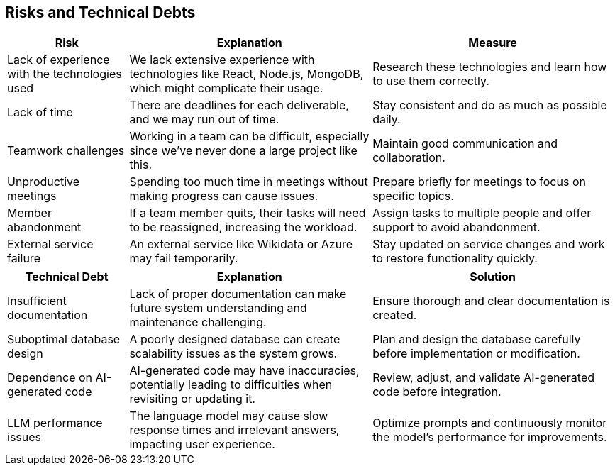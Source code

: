 ifndef::imagesdir[:imagesdir: ../images]

[[section-technical-risks]]
== Risks and Technical Debts


ifdef::arc42help[]
[role="arc42help"]
****
.Contents
A list of identified technical risks or technical debts, ordered by priority

.Motivation
“Risk management is project management for grown-ups” (Tim Lister, Atlantic Systems Guild.) 

This should be your motto for systematic detection and evaluation of risks and technical debts in the architecture, which will be needed by management stakeholders (e.g. project managers, product owners) as part of the overall risk analysis and measurement planning.

.Form
List of risks and/or technical debts, probably including suggested measures to minimize, mitigate or avoid risks or reduce technical debts.


.Further Information

See https://docs.arc42.org/section-11/[Risks and Technical Debt] in the arc42 documentation.

****
endif::arc42help[]
[options="header",cols="1,2,2"]
|===
| **Risk** | **Explanation** | **Measure**
| Lack of experience with the technologies used | We lack extensive experience with technologies like React, Node.js, MongoDB, which might complicate their usage. | Research these technologies and learn how to use them correctly.
| Lack of time | There are deadlines for each deliverable, and we may run out of time. | Stay consistent and do as much as possible daily.
| Teamwork challenges | Working in a team can be difficult, especially since we've never done a large project like this. | Maintain good communication and collaboration.
| Unproductive meetings | Spending too much time in meetings without making progress can cause issues. | Prepare briefly for meetings to focus on specific topics.
| Member abandonment | If a team member quits, their tasks will need to be reassigned, increasing the workload. | Assign tasks to multiple people and offer support to avoid abandonment.
| External service failure | An external service like Wikidata or Azure may fail temporarily. | Stay updated on service changes and work to restore functionality quickly.
|===

[options="header",cols="1,2,2"]
|===
| **Technical Debt** | **Explanation** | **Solution**
| Insufficient documentation | Lack of proper documentation can make future system understanding and maintenance challenging. | Ensure thorough and clear documentation is created.
| Suboptimal database design | A poorly designed database can create scalability issues as the system grows. | Plan and design the database carefully before implementation or modification.
| Dependence on AI-generated code | AI-generated code may have inaccuracies, potentially leading to difficulties when revisiting or updating it. | Review, adjust, and validate AI-generated code before integration.
| LLM performance issues | The language model may cause slow response times and irrelevant answers, impacting user experience. | Optimize prompts and continuously monitor the model's performance for improvements.
|===



